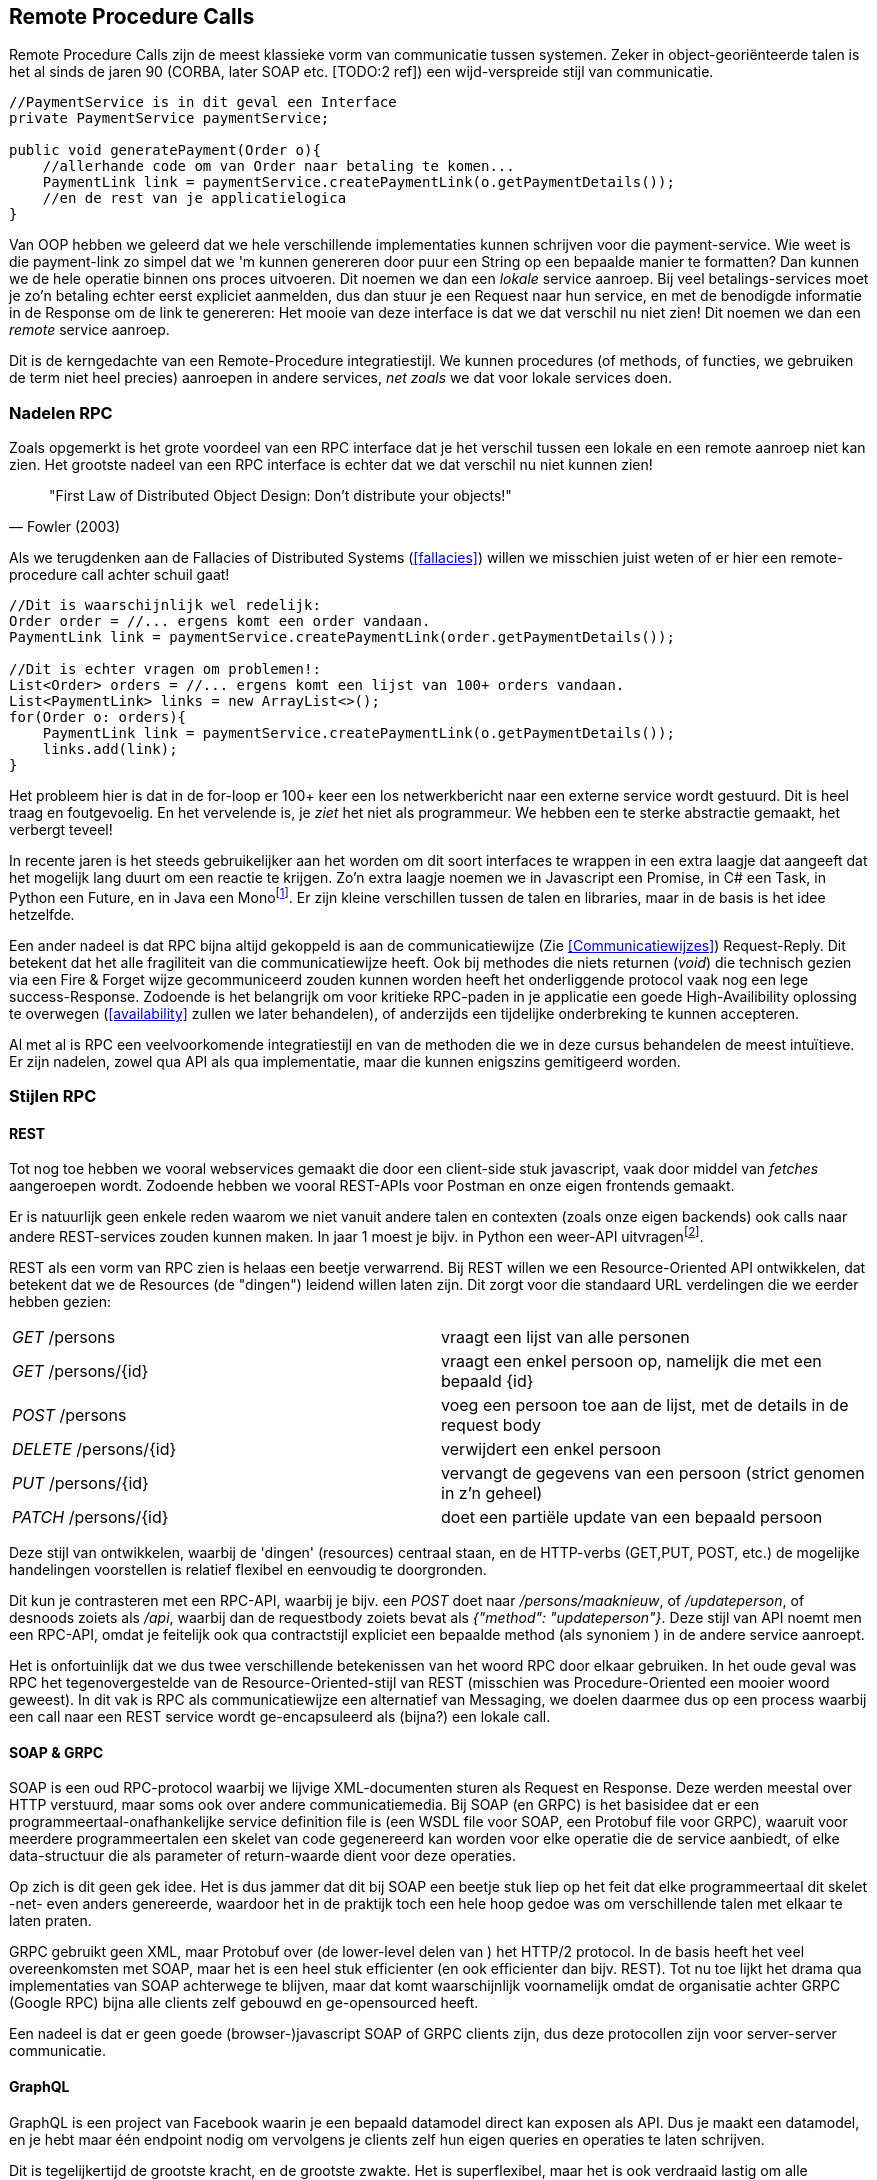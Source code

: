 == Remote Procedure Calls

Remote Procedure Calls zijn de meest klassieke vorm van communicatie tussen systemen. Zeker in object-georiënteerde talen is het al sinds de jaren 90 (CORBA, later SOAP etc. [TODO:2 ref]) een wijd-verspreide stijl van communicatie.

[source, java]
----
//PaymentService is in dit geval een Interface
private PaymentService paymentService;

public void generatePayment(Order o){
    //allerhande code om van Order naar betaling te komen...
    PaymentLink link = paymentService.createPaymentLink(o.getPaymentDetails());
    //en de rest van je applicatielogica
}

----

Van OOP hebben we geleerd dat we hele verschillende implementaties kunnen schrijven voor die payment-service. Wie weet is die payment-link zo simpel dat we 'm kunnen genereren door puur een String op een bepaalde manier te formatten? Dan kunnen we de hele operatie binnen ons proces uitvoeren. Dit noemen we dan een _lokale_ service aanroep.
Bij veel betalings-services moet je zo'n betaling echter eerst expliciet aanmelden, dus dan stuur je een Request naar hun service, en met de benodigde informatie in de Response om de link te genereren: Het mooie van deze interface is dat we dat verschil nu niet zien! Dit noemen we dan een _remote_ service aanroep.

Dit is de kerngedachte van een Remote-Procedure integratiestijl. We kunnen procedures (of methods, of functies, we gebruiken de term niet heel precies) aanroepen in andere services, _net zoals_ we dat voor lokale services doen.

=== Nadelen RPC

Zoals opgemerkt is het grote voordeel van een RPC interface dat je het verschil tussen een lokale en een remote aanroep niet kan zien. Het grootste nadeel van een RPC interface is echter dat we dat verschil nu niet kunnen zien!

[quote, Fowler (2003)]
"First Law of Distributed Object Design: Don't distribute your objects!"

Als we terugdenken aan de Fallacies of Distributed Systems (<<fallacies>>) willen we misschien juist weten of er hier een remote-procedure call achter schuil gaat!

[source, java]
----
//Dit is waarschijnlijk wel redelijk:
Order order = //... ergens komt een order vandaan.
PaymentLink link = paymentService.createPaymentLink(order.getPaymentDetails());

//Dit is echter vragen om problemen!:
List<Order> orders = //... ergens komt een lijst van 100+ orders vandaan.
List<PaymentLink> links = new ArrayList<>();
for(Order o: orders){
    PaymentLink link = paymentService.createPaymentLink(o.getPaymentDetails());
    links.add(link);
}

----

Het probleem hier is dat in de for-loop er 100+ keer een los netwerkbericht naar een externe service wordt gestuurd. Dit is heel traag en foutgevoelig. En het vervelende is, je _ziet_ het niet als programmeur. We hebben een te sterke abstractie gemaakt, het verbergt teveel!

In recente jaren is het steeds gebruikelijker aan het worden om dit soort interfaces te wrappen in een extra laagje dat aangeeft dat het mogelijk lang duurt om een reactie te krijgen. Zo'n extra laagje noemen we in Javascript een Promise, in C# een Task, in Python een Future, en in Java een Monofootnote:[Java heeft meerdere populaire libraries, zoals Project Reactor, of RXJava. Het heet overal net iets anders. Spring gebruikt Reactor, en die noemt het een Mono.]. Er zijn kleine verschillen tussen de talen en libraries, maar in de basis is het idee hetzelfde.

Een ander nadeel is dat RPC bijna altijd gekoppeld is aan de communicatiewijze (Zie <<Communicatiewijzes>>) Request-Reply. Dit betekent dat het alle fragiliteit van die communicatiewijze heeft. Ook bij methodes die niets returnen (_void_) die technisch gezien via een Fire & Forget wijze gecommuniceerd zouden kunnen worden heeft het onderliggende protocol vaak nog een lege success-Response. Zodoende is het belangrijk om voor kritieke RPC-paden in je applicatie een goede High-Availibility oplossing te overwegen (<<availability>> zullen we later behandelen), of anderzijds een tijdelijke onderbreking te kunnen accepteren.

Al met al is RPC een veelvoorkomende integratiestijl en van de methoden die we in deze cursus behandelen de meest intuïtieve. Er zijn nadelen, zowel qua API als qua implementatie, maar die kunnen enigszins gemitigeerd worden.

=== Stijlen RPC

==== REST

Tot nog toe hebben we vooral webservices gemaakt die door een client-side stuk javascript, vaak door middel van _fetches_ aangeroepen wordt. Zodoende hebben we vooral REST-APIs voor Postman en onze eigen frontends gemaakt.

Er is natuurlijk geen enkele reden waarom we niet vanuit andere talen en contexten (zoals onze eigen backends) ook calls naar andere REST-services zouden kunnen maken. In jaar 1 moest je bijv. in Python een weer-API uitvragenfootnote:[Of zoiets, de opdracht wil nog wel eens veranderen].

REST als een vorm van RPC zien is helaas een beetje verwarrend. Bij REST willen we een Resource-Oriented API ontwikkelen, dat betekent dat we de Resources (de "dingen") leidend willen laten zijn. Dit zorgt voor die standaard URL verdelingen die we eerder hebben gezien:

[cols="1,1"]
|===
|_GET_ /persons
|vraagt een lijst van alle personen

|_GET_ /persons/{id}
|vraagt een enkel persoon op, namelijk die met een bepaald {id}

|_POST_ /persons
|voeg een persoon toe aan de lijst, met de details in de request body

|_DELETE_ /persons/{id}
|verwijdert een enkel persoon

|_PUT_ /persons/{id}
|vervangt de gegevens van een persoon (strict genomen in z'n geheel)

|_PATCH_ /persons/{id}
|doet een partiële update van een bepaald persoon

|===

Deze stijl van ontwikkelen, waarbij de 'dingen' (resources) centraal staan, en de HTTP-verbs (GET,PUT, POST, etc.) de mogelijke handelingen voorstellen is relatief flexibel en eenvoudig te doorgronden.

Dit kun je contrasteren met een RPC-API, waarbij je bijv. een _POST_ doet naar _/persons/maaknieuw_, of _/updateperson_, of desnoods zoiets als _/api_, waarbij dan de requestbody zoiets bevat als _{"method": "updateperson"}_. Deze stijl van API noemt men een RPC-API, omdat je feitelijk ook qua contractstijl expliciet een bepaalde method (als synoniem ) in de andere service aanroept. 

Het is onfortuinlijk dat we dus twee verschillende betekenissen van het woord RPC door elkaar gebruiken. In het oude geval was RPC het tegenovergestelde van de Resource-Oriented-stijl van REST (misschien was Procedure-Oriented een mooier woord geweest). In dit vak is RPC als communicatiewijze een alternatief van Messaging, we doelen daarmee dus op een process waarbij een call naar een REST service wordt ge-encapsuleerd als (bijna?) een lokale call.


==== SOAP & GRPC

SOAP is een oud RPC-protocol waarbij we lijvige XML-documenten sturen als Request en Response. Deze werden meestal over HTTP verstuurd, maar soms ook over andere communicatiemedia. Bij SOAP (en GRPC) is het basisidee dat er een programmeertaal-onafhankelijke service definition file is (een WSDL file voor SOAP, een Protobuf file voor GRPC), waaruit voor meerdere programmeertalen een skelet van code gegenereerd kan worden voor elke operatie die de service aanbiedt, of elke data-structuur die als parameter of return-waarde dient voor deze operaties.

Op zich is dit geen gek idee. Het is dus jammer dat dit bij SOAP een beetje stuk liep op het feit dat elke programmeertaal dit skelet -net- even anders genereerde, waardoor het in de praktijk toch een hele hoop gedoe was om verschillende talen met elkaar te laten praten.

GRPC gebruikt geen XML, maar Protobuf over (de lower-level delen van ) het HTTP/2 protocol. In de basis heeft het veel overeenkomsten met SOAP, maar het is een heel stuk efficienter (en ook efficienter dan bijv. REST). Tot nu toe lijkt het drama qua implementaties van SOAP achterwege te blijven, maar dat komt waarschijnlijk voornamelijk omdat de organisatie achter GRPC (Google RPC) bijna alle clients zelf gebouwd en ge-opensourced heeft.

Een nadeel is dat er geen goede (browser-)javascript SOAP of GRPC clients zijn, dus deze protocollen zijn voor server-server communicatie.

[TODO:2 voorbeelden!]


==== GraphQL

GraphQL is een project van Facebook waarin je een bepaald datamodel direct kan exposen als API. Dus je maakt een datamodel, en je hebt maar één endpoint nodig om vervolgens je clients zelf hun eigen queries en operaties te laten schrijven.

Dit is tegelijkertijd de grootste kracht, en de grootste zwakte. Het is superflexibel, maar het is ook verdraaid lastig om alle mogelijke queries performant te houden.

[TODO:2 voorbeelden!]

[#multipom]
=== Multi-project-POMs (Java-specifiek)

==== Maven refresher

==== Gespleten POMs, BOMs, en meer


